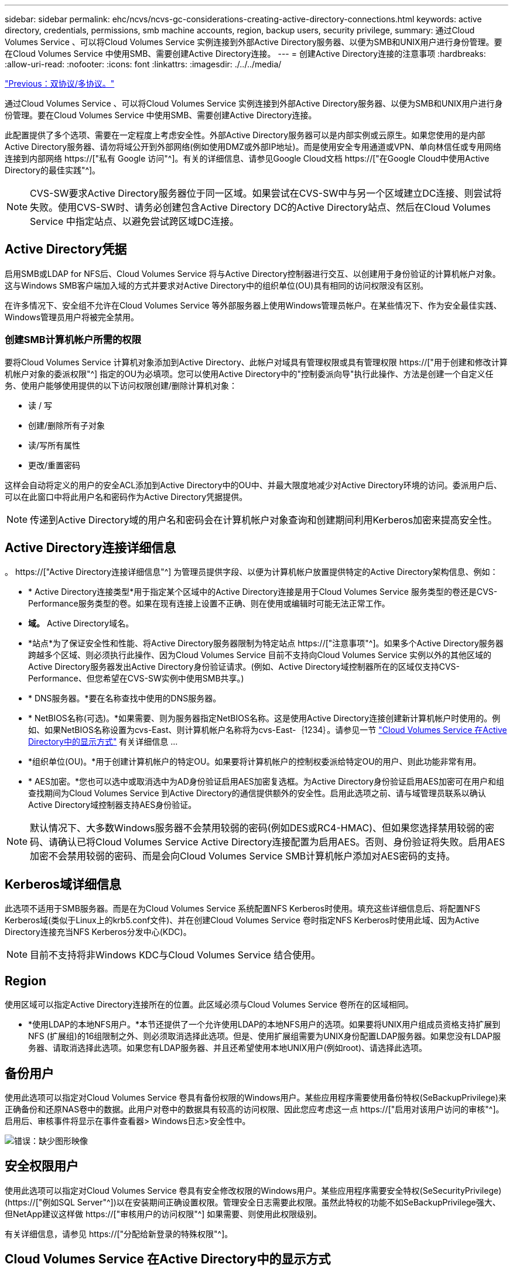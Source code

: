---
sidebar: sidebar 
permalink: ehc/ncvs/ncvs-gc-considerations-creating-active-directory-connections.html 
keywords: active directory, credentials, permissions, smb machine accounts, region, backup users, security privilege, 
summary: 通过Cloud Volumes Service 、可以将Cloud Volumes Service 实例连接到外部Active Directory服务器、以便为SMB和UNIX用户进行身份管理。要在Cloud Volumes Service 中使用SMB、需要创建Active Directory连接。 
---
= 创建Active Directory连接的注意事项
:hardbreaks:
:allow-uri-read: 
:nofooter: 
:icons: font
:linkattrs: 
:imagesdir: ./../../media/


link:ncvs-gc-dual-protocol-multiprotocol.html["Previous：双协议/多协议。"]

[role="lead"]
通过Cloud Volumes Service 、可以将Cloud Volumes Service 实例连接到外部Active Directory服务器、以便为SMB和UNIX用户进行身份管理。要在Cloud Volumes Service 中使用SMB、需要创建Active Directory连接。

此配置提供了多个选项、需要在一定程度上考虑安全性。外部Active Directory服务器可以是内部实例或云原生。如果您使用的是内部Active Directory服务器、请勿将域公开到外部网络(例如使用DMZ或外部IP地址)。而是使用安全专用通道或VPN、单向林信任或专用网络连接到内部网络 https://["私有 Google 访问"^]。有关的详细信息、请参见Google Cloud文档 https://["在Google Cloud中使用Active Directory的最佳实践"^]。


NOTE: CVS-SW要求Active Directory服务器位于同一区域。如果尝试在CVS-SW中与另一个区域建立DC连接、则尝试将失败。使用CVS-SW时、请务必创建包含Active Directory DC的Active Directory站点、然后在Cloud Volumes Service 中指定站点、以避免尝试跨区域DC连接。



== Active Directory凭据

启用SMB或LDAP for NFS后、Cloud Volumes Service 将与Active Directory控制器进行交互、以创建用于身份验证的计算机帐户对象。这与Windows SMB客户端加入域的方式并要求对Active Directory中的组织单位(OU)具有相同的访问权限没有区别。

在许多情况下、安全组不允许在Cloud Volumes Service 等外部服务器上使用Windows管理员帐户。在某些情况下、作为安全最佳实践、Windows管理员用户将被完全禁用。



=== 创建SMB计算机帐户所需的权限

要将Cloud Volumes Service 计算机对象添加到Active Directory、此帐户对域具有管理权限或具有管理权限 https://["用于创建和修改计算机帐户对象的委派权限"^] 指定的OU为必填项。您可以使用Active Directory中的"控制委派向导"执行此操作、方法是创建一个自定义任务、使用户能够使用提供的以下访问权限创建/删除计算机对象：

* 读 / 写
* 创建/删除所有子对象
* 读/写所有属性
* 更改/重置密码


这样会自动将定义的用户的安全ACL添加到Active Directory中的OU中、并最大限度地减少对Active Directory环境的访问。委派用户后、可以在此窗口中将此用户名和密码作为Active Directory凭据提供。


NOTE: 传递到Active Directory域的用户名和密码会在计算机帐户对象查询和创建期间利用Kerberos加密来提高安全性。



== Active Directory连接详细信息

。 https://["Active Directory连接详细信息"^] 为管理员提供字段、以便为计算机帐户放置提供特定的Active Directory架构信息、例如：

* * Active Directory连接类型*用于指定某个区域中的Active Directory连接是用于Cloud Volumes Service 服务类型的卷还是CVS-Performance服务类型的卷。如果在现有连接上设置不正确、则在使用或编辑时可能无法正常工作。
* *域。* Active Directory域名。
* *站点*为了保证安全性和性能、将Active Directory服务器限制为特定站点 https://["注意事项"^]。如果多个Active Directory服务器跨越多个区域、则必须执行此操作、因为Cloud Volumes Service 目前不支持向Cloud Volumes Service 实例以外的其他区域的Active Directory服务器发出Active Directory身份验证请求。(例如、Active Directory域控制器所在的区域仅支持CVS-Performance、但您希望在CVS-SW实例中使用SMB共享。)
* * DNS服务器。*要在名称查找中使用的DNS服务器。
* * NetBIOS名称(可选)。*如果需要、则为服务器指定NetBIOS名称。这是使用Active Directory连接创建新计算机帐户时使用的。例如、如果NetBIOS名称设置为cvs-East、则计算机帐户名称将为cvs-East-｛1234｝。请参见一节 link:ncvs-gc-considerations-creating-active-directory-connections.html#how-cloud-volumes-service-shows-up-in-active-directory["Cloud Volumes Service 在Active Directory中的显示方式"] 有关详细信息 ...
* *组织单位(OU)。*用于创建计算机帐户的特定OU。如果要将计算机帐户的控制权委派给特定OU的用户、则此功能非常有用。
* * AES加密。*您也可以选中或取消选中为AD身份验证启用AES加密复选框。为Active Directory身份验证启用AES加密可在用户和组查找期间为Cloud Volumes Service 到Active Directory的通信提供额外的安全性。启用此选项之前、请与域管理员联系以确认Active Directory域控制器支持AES身份验证。



NOTE: 默认情况下、大多数Windows服务器不会禁用较弱的密码(例如DES或RC4-HMAC)、但如果您选择禁用较弱的密码、请确认已将Cloud Volumes Service Active Directory连接配置为启用AES。否则、身份验证将失败。启用AES加密不会禁用较弱的密码、而是会向Cloud Volumes Service SMB计算机帐户添加对AES密码的支持。



== Kerberos域详细信息

此选项不适用于SMB服务器。而是在为Cloud Volumes Service 系统配置NFS Kerberos时使用。填充这些详细信息后、将配置NFS Kerberos域(类似于Linux上的krb5.conf文件)、并在创建Cloud Volumes Service 卷时指定NFS Kerberos时使用此域、因为Active Directory连接充当NFS Kerberos分发中心(KDC)。


NOTE: 目前不支持将非Windows KDC与Cloud Volumes Service 结合使用。



== Region

使用区域可以指定Active Directory连接所在的位置。此区域必须与Cloud Volumes Service 卷所在的区域相同。

* *使用LDAP的本地NFS用户。*本节还提供了一个允许使用LDAP的本地NFS用户的选项。如果要将UNIX用户组成员资格支持扩展到NFS (扩展组)的16组限制之外、则必须取消选择此选项。但是、使用扩展组需要为UNIX身份配置LDAP服务器。如果您没有LDAP服务器、请取消选择此选项。如果您有LDAP服务器、并且还希望使用本地UNIX用户(例如root)、请选择此选项。




== 备份用户

使用此选项可以指定对Cloud Volumes Service 卷具有备份权限的Windows用户。某些应用程序需要使用备份特权(SeBackupPrivilege)来正确备份和还原NAS卷中的数据。此用户对卷中的数据具有较高的访问权限、因此您应考虑这一点 https://["启用对该用户访问的审核"^]。启用后、审核事件将显示在事件查看器> Windows日志>安全性中。

image:ncvs-gc-image19.png["错误：缺少图形映像"]



== 安全权限用户

使用此选项可以指定对Cloud Volumes Service 卷具有安全修改权限的Windows用户。某些应用程序需要安全特权(SeSecurityPrivilege) (https://["例如SQL Server"^])以在安装期间正确设置权限。管理安全日志需要此权限。虽然此特权的功能不如SeBackupPrivilege强大、但NetApp建议这样做 https://["审核用户的访问权限"^] 如果需要、则使用此权限级别。

有关详细信息，请参见 https://["分配给新登录的特殊权限"^]。



== Cloud Volumes Service 在Active Directory中的显示方式

Cloud Volumes Service 在Active Directory中显示为普通计算机帐户对象。命名约定如下。

* CIFS/SMB和NFS Kerberos会创建单独的计算机帐户对象。
* 启用了LDAP的NFS会在Active Directory中为Kerberos LDAP绑定创建一个计算机帐户。
* 使用LDAP的双协议卷共享LDAP和SMB的CIFS/SMB计算机帐户。
* CIFS/SMB计算机帐户的命名约定为name-1234 (随机四位ID、并在< 10个字符名称后附加连字符)。您可以通过Active Directory连接上的NetBIOS名称设置来定义名称(请参见一节<<Active Directory连接详细信息>>")。
* NFS Kerberos使用nfs-name-1234作为命名约定(最多15个字符)。如果使用的字符数超过15个、则名称为nfs-truncated-name-1234。
* 启用了LDAP的仅NFS CVS-Performance实例创建一个SMB计算机帐户、以便使用与CIFS/SMB实例相同的命名约定绑定到LDAP服务器。
* 创建SMB计算机帐户时、默认隐藏的管理共享(请参见一节 link:ncvs-gc-smb.html#default-hidden-shares[""默认隐藏共享""])也会创建(c$、admin$、ipc$)、但这些共享没有分配ACL、因此无法访问。
* 默认情况下、计算机帐户对象放置在CN=Computers中、但您可以在必要时指定其他OU。请参见第节"<<创建SMB计算机帐户所需的权限>>有关为Cloud Volumes Service 添加/删除计算机帐户对象所需的访问权限的信息。


当Cloud Volumes Service 将SMB计算机帐户添加到Active Directory时、将填充以下字段：

* cn (使用指定的SMB服务器名称)
* dnsHostName (使用SMBserver.domain.com)
* MSDS-SupportedEncryptionTypes (如果未启用AES加密、则允许使用DES_CBC_MD5、RC4_HMAC_MD5；如果启用了AES加密、则允许使用计算机Kerberos帐户使用DES_CBC_MD5、RC4_HMAC_MD5、AES128_CTS_HMAC_SHA1_96、AES256_CTS_HMAC_SHA1_96)
* 名称(使用SMB服务器名称)
* sAMAccountName (使用SMBserver$)
* servicePrincipalName (具有用于Kerberos的host/smbserver.domain.com和host/smbserver SPN)


如果要在计算机帐户上禁用较弱的Kerberos加密类型(enctype)、则可以将计算机帐户上的MSDS-SupportedEncryptionTypes值更改为下表中的一个值、以便仅允许AES。

|===
| MSDS-SupportedEncryptionTypes值 | 已启用EncType 


| 2. | DES_CBC_MD5 


| 4. | RC4 HMAC 


| 8. | 仅限AES128_CTS_HMAC_SHA1_96 


| 16. | 仅限AES256_CTS_HMAC_SHA1_96 


| 24 | AES128_CTS_HMAC_SHA1_96和AES256_CTS_HMAC_SHA1_96 


| 30 个 | DES_CBC_MD5、RC4_HMAC、AES128_CTS_HMAC_SHA1_96和AES256_CTS_HMAC_SHA1_96 
|===
要为SMB计算机帐户启用AES加密、请在创建Active Directory连接时单击为AD身份验证启用AES加密。

为NFS Kerberos启用AES加密、 https://["请参见Cloud Volumes Service 文档"^]。

link:ncvs-gc-other-nas-infrastructure-service-dependencies.html["接下来：其他NAS基础架构服务依赖关系(KDC、LDAP、DNS)。"]
